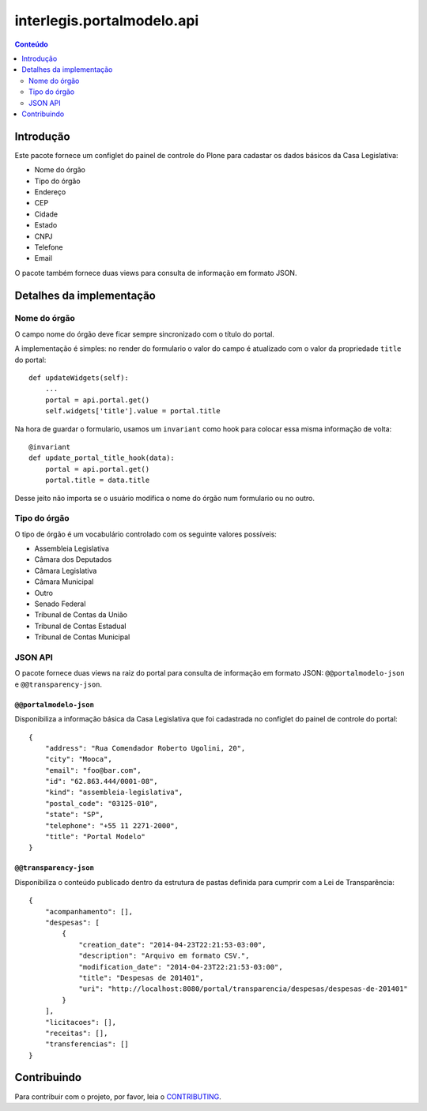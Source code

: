 ***************************
interlegis.portalmodelo.api
***************************

.. contents:: Conteúdo
   :depth: 2

Introdução
==========

Este pacote fornece um configlet do painel de controle do Plone para cadastar
os dados básicos da Casa Legislativa:

* Nome do órgão
* Tipo do órgão
* Endereço
* CEP
* Cidade
* Estado
* CNPJ
* Telefone
* Email

O pacote também fornece duas views para consulta de informação em formato
JSON.

Detalhes da implementação
=========================

Nome do órgão
-------------

O campo nome do órgão deve ficar sempre sincronizado com o título do portal.

A implementação é simples: no render do formulario o valor do campo é
atualizado com o valor da propriedade ``title`` do portal::

    def updateWidgets(self):
        ...
        portal = api.portal.get()
        self.widgets['title'].value = portal.title

Na hora de guardar o formulario, usamos um ``invariant`` como hook para
colocar essa misma informação de volta::

    @invariant
    def update_portal_title_hook(data):
        portal = api.portal.get()
        portal.title = data.title

Desse jeito não importa se o usuário modifica o nome do órgão num formulario
ou no outro.

Tipo do órgão
-------------

O tipo de órgão é um vocabulário controlado com os seguinte valores possíveis:

* Assembleia Legislativa
* Câmara dos Deputados
* Câmara Legislativa
* Câmara Municipal
* Outro
* Senado Federal
* Tribunal de Contas da União
* Tribunal de Contas Estadual
* Tribunal de Contas Municipal

JSON API
--------

O pacote fornece duas views na raiz do portal para consulta de informação em
formato JSON: ``@@portalmodelo-json`` e ``@@transparency-json``.

``@@portalmodelo-json``
^^^^^^^^^^^^^^^^^^^^^^^

Disponibiliza a informação básica da Casa Legislativa que foi cadastrada no
configlet do painel de controle do portal::

    {
        "address": "Rua Comendador Roberto Ugolini, 20",
        "city": "Mooca",
        "email": "foo@bar.com",
        "id": "62.863.444/0001-08",
        "kind": "assembleia-legislativa",
        "postal_code": "03125-010",
        "state": "SP",
        "telephone": "+55 11 2271-2000",
        "title": "Portal Modelo"
    }

``@@transparency-json``
^^^^^^^^^^^^^^^^^^^^^^^^

Disponibiliza o conteúdo publicado dentro da estrutura de pastas definida para
cumprir com a Lei de Transparência::

    {
        "acompanhamento": [],
        "despesas": [
            {
                "creation_date": "2014-04-23T22:21:53-03:00",
                "description": "Arquivo em formato CSV.",
                "modification_date": "2014-04-23T22:21:53-03:00",
                "title": "Despesas de 201401",
                "uri": "http://localhost:8080/portal/transparencia/despesas/despesas-de-201401"
            }
        ],
        "licitacoes": [],
        "receitas": [],
        "transferencias": []
    }

Contribuindo
============

Para contribuir com o projeto, por favor, leia o `CONTRIBUTING <https://github.com/interlegis/interlegis.portalmodelo.api/blob/master/.github/CONTRIBUTING.md>`_.
